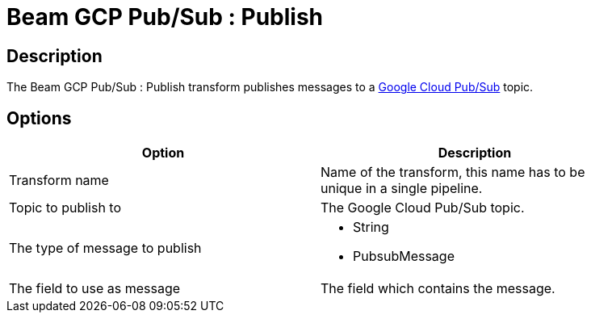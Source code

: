 :documentationPath: /plugins/transforms/
:language: en_US
:page-alternativeEditUrl: https://github.com/project-hop/hop/edit/master/plugins/engines/beam/src/main/doc/beampublisher.adoc
= Beam GCP Pub/Sub : Publish

== Description

The Beam GCP Pub/Sub : Publish transform publishes messages to a link:https://cloud.google.com/pubsub[Google Cloud Pub/Sub] topic.

== Options

[width="90%", options="header"]
|===
|Option|Description
|Transform name|Name of the transform, this name has to be unique in a single pipeline.
|Topic to publish to|The Google Cloud Pub/Sub topic.
|The type of message to publish a|
 
* String
* PubsubMessage
|The field to use as message|The field which contains the message.
|===